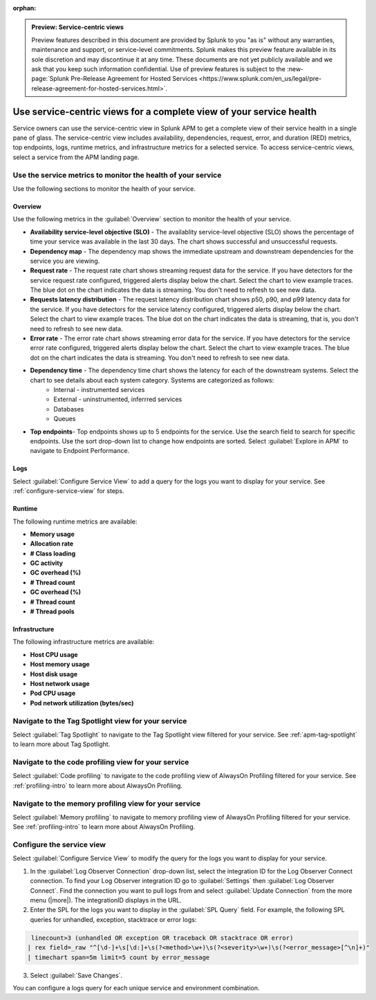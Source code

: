 :orphan:

.. _apm-service-centric-views:

.. admonition:: Preview: Service-centric views

    Preview features described in this document are provided by Splunk to you "as is" without any warranties, maintenance and support, or service-level commitments. Splunk makes this preview feature available in its sole discretion and may discontinue it at any time. These documents are not yet publicly available and we ask that you keep such information confidential. Use of preview features is subject to the :new-page:`Splunk Pre-Release Agreement for Hosted Services <https://www.splunk.com/en_us/legal/pre-release-agreement-for-hosted-services.html>`.
    
Use service-centric views for a complete view of your service health 
*****************************************************************************

.. meta::
   :description: Learn how to use service-centric views in Splunk APM for a complete view of your service health.

Service owners can use the service-centric view in Splunk APM to get a complete view of their service health in a single pane of glass. The service-centric view includes availability, dependencies, request, error, and duration (RED) metrics, top endpoints, logs, runtime metrics, and infrastructure metrics for a selected service. To access service-centric views, select a service from the APM landing page.

Use the service metrics to monitor the health of your service
=====================================================================

Use the following sections to monitor the health of your service.

Overview
------------

Use the following metrics in the :guilabel:`Overview` section to monitor the health of your service. 

..  image:: /_images/apm/spans-traces/service-centric-view-overview.png
    :width: 95%
    :alt: This screenshot shows the overview metrics for a service in the service-centric view. 

* :strong:`Availability service-level objective (SLO)` - The availablity service-level objective (SLO) shows the percentage of time your service was available in the last 30 days. The chart shows successful and unsuccessful requests.
* :strong:`Dependency map` - The dependency map shows the immediate upstream and downstream dependencies for the service you are viewing. 
* :strong:`Request rate` - The request rate chart shows streaming request data for the service. If you have detectors for the service request rate configured, triggered alerts display below the chart. Select the chart to view example traces. The blue dot on the chart indicates the data is streaming. You don't need to refresh to see new data.
* :strong:`Requests latency distribution` - The request latency distribution chart shows p50, p90, and p99 latency data for the service. If you have detectors for the service latency configured, triggered alerts display below the chart. Select the chart to view example traces. The blue dot on the chart indicates the data is streaming, that is, you don't need to refresh to see new data.
* :strong:`Error rate` - The error rate chart shows streaming error data for the service. If you have detectors for the service error rate configured, triggered alerts display below the chart. Select the chart to view example traces. The blue dot on the chart indicates the data is streaming. You don't need to refresh to see new data.
* :strong:`Dependency time` - The dependency time chart shows the latency for each of the downstream systems. Select the chart to see details about each system category. Systems are categorized as follows:
   *  Internal - instrumented services
   *  External - uninstrumented, inferrred services
   *  Databases
   *  Queues
* :strong:`Top endpoints`- Top endpoints shows up to 5 endpoints for the service. Use the search field to search for specific endpoints. Use the sort drop-down list to change how endpoints are sorted. Select :guilabel:`Explore in APM` to navigate to Endpoint Performance.

..  image:: /_images/apm/spans-traces/service-centric-view-endpoints.png
    :width: 95%
    :alt: This screenshot shows the top endpoints for a service in the service-centric view. 

Logs
------------

Select :guilabel:`Configure Service View` to add a query for the logs you want to display for your service. See :ref:`configure-service-view` for steps.

..  image:: /_images/apm/spans-traces/service-centric-view-logs.png
    :width: 95%
    :alt: This screenshot shows the logs for a service in the service-centric view. 

Runtime
-------------

The following runtime metrics are available:

* :strong:`Memory usage`
* :strong:`Allocation rate`
* :strong:`# Class loading`
* :strong:`GC activity`
* :strong:`GC overhead (%)`
* :strong:`# Thread count`
* :strong:`GC overhead (%)`
* :strong:`# Thread count`
* :strong:`# Thread pools`

Infrastructure
----------------

The following infrastructure metrics are available:

* :strong:`Host CPU usage`
* :strong:`Host memory usage`
* :strong:`Host disk usage`
* :strong:`Host network usage`
* :strong:`Pod CPU usage`
* :strong:`Pod network utilization (bytes/sec)`

..  image:: /_images/apm/spans-traces/service-centric-view-infra-metrics.png
    :width: 95%
    :alt: This screenshot shows the infrastructure metrics for a service in the service-centric view. 

Navigate to the Tag Spotlight view for your service
=====================================================

Select :guilabel:`Tag Spotlight` to navigate to the Tag Spotlight view filtered for your service. See :ref:`apm-tag-spotlight` to learn more about Tag Spotlight.

Navigate to the code profiling view for your service
=====================================================

Select :guilabel:`Code profiling` to navigate to the code profiling view of AlwaysOn Profiling filtered for your service. See :ref:`profiling-intro` to learn more about AlwaysOn Profiling.

Navigate to the memory profiling view for your service
=======================================================

Select :guilabel:`Memory profiling` to navigate to memory profiling view of AlwaysOn Profiling filtered for your service. See :ref:`profiling-intro` to learn more about AlwaysOn Profiling. 

.. _configure-service-view:

Configure the service view
=====================================================================

Select :guilabel:`Configure Service View` to modify the query for the logs you want to display for your service. 

1. In the :guilabel:`Log Observer Connection` drop-down list, select the integration ID for the Log Observer Connect connection. To find your Log Observer integration ID go to :guilabel:`Settings` then :guilabel:`Log Observer Connect`. Find the connection you want to pull logs from and select :guilabel:`Update Connection` from the more menu (|more|). The integrationID displays in the URL. 
2. Enter the SPL for the logs you want to display in the :guilabel:`SPL Query` field. For example, the following SPL queries for unhandled, exception, stacktrace or error logs:

.. code-block:: 

    linecount>3 (unhandled OR exception OR traceback OR stacktrace OR error)
   | rex field=_raw "^[\d-]+\s[\d:]+\s(?<method>\w+)\s(?<severity>\w+)\s(?<error_message>[^\n]+)"
   | timechart span=5m limit=5 count by error_message

3. Select :guilabel:`Save Changes`.

You can configure a logs query for each unique service and environment combination. 







